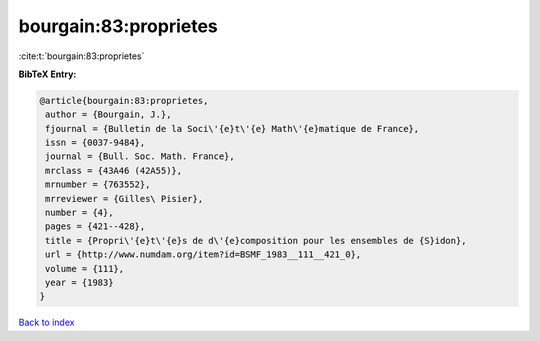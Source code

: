 bourgain:83:proprietes
======================

:cite:t:`bourgain:83:proprietes`

**BibTeX Entry:**

.. code-block:: bibtex

   @article{bourgain:83:proprietes,
    author = {Bourgain, J.},
    fjournal = {Bulletin de la Soci\'{e}t\'{e} Math\'{e}matique de France},
    issn = {0037-9484},
    journal = {Bull. Soc. Math. France},
    mrclass = {43A46 (42A55)},
    mrnumber = {763552},
    mrreviewer = {Gilles\ Pisier},
    number = {4},
    pages = {421--428},
    title = {Propri\'{e}t\'{e}s de d\'{e}composition pour les ensembles de {S}idon},
    url = {http://www.numdam.org/item?id=BSMF_1983__111__421_0},
    volume = {111},
    year = {1983}
   }

`Back to index <../By-Cite-Keys.rst>`_
